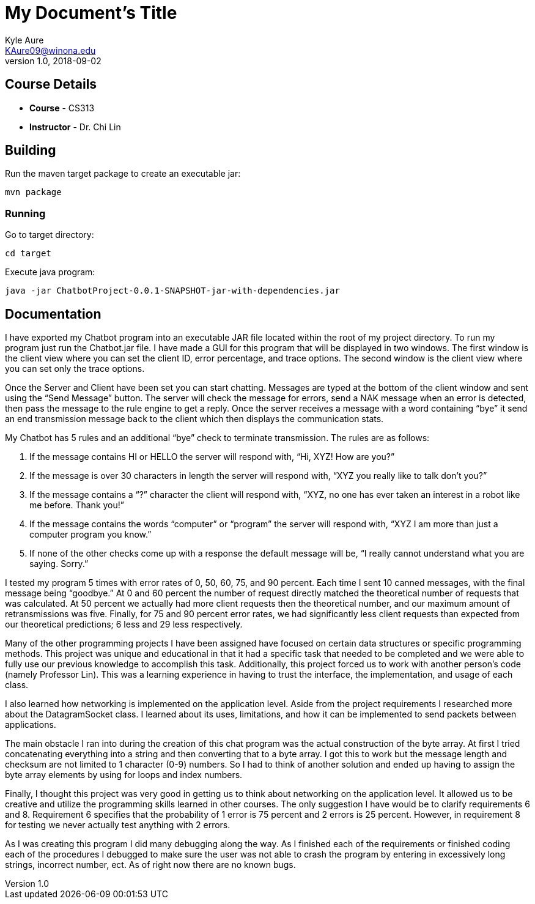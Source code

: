 = My Document's Title
Kyle Aure <KAure09@winona.edu>
v1.0, 2018-09-02
:RepoURL: https://github.com/KyleAure/WSURochester
:AuthorURL: https://github.com/KyleAure
:DirURL: {RepoURL}/CS313

== Course Details
* **Course** - CS313
* **Instructor** - Dr. Chi Lin

== Building
Run the maven target package to create an executable jar:

```sh
mvn package
```

=== Running
Go to target directory:

```sh
cd target
```

Execute java program:

```sh
java -jar ChatbotProject-0.0.1-SNAPSHOT-jar-with-dependencies.jar
```

== Documentation
I have exported my Chatbot program into an executable JAR file located within the root of my project directory.  To run my program just run the Chatbot.jar file.  I have made a GUI for this program that will be displayed in two windows.  The first window is the client view where you can set the client ID, error percentage, and trace options.  The second window is the client view where you can set only the trace options.

Once the Server and Client have been set you can start chatting.  Messages are typed at the bottom of the client window and sent using the “Send Message” button.  The server will check the message for errors, send a NAK message when an error is detected, then pass the message to the rule engine to get a reply.  Once the server receives a message with a word containing “bye” it send an end transmission message back to the client which then displays the communication stats.

My Chatbot has 5 rules and an additional “bye” check to terminate transmission.  The rules are as follows:

1.	If the message contains HI or HELLO the server will respond with, “Hi, XYZ! How are you?”
2.	If the message is over 30 characters in length the server will respond with, “XYZ you really like to talk don’t you?”
3.	If the message contains a “?” character the client will respond with, “XYZ, no one has ever taken an interest in a robot like me before. Thank you!”
4.	If the message contains the words “computer” or “program” the server will respond with, “XYZ I am more than just a computer program you know.”
5.	If none of the other checks come up with a response the default message will be, “I really cannot understand what you are saying. Sorry.”

I tested my program 5 times with error rates of 0, 50, 60, 75, and 90 percent.  Each time I sent 10 canned messages, with the final message being “goodbye.”  At 0 and 60 percent the number of request directly matched the theoretical number of requests that was calculated.  At 50 percent we actually had more client requests then the theoretical number, and our maximum amount of retransmissions was five. Finally, for 75 and 90 percent error rates, we had significantly less client requests than expected from our theoretical predictions; 6 less and 29 less respectively.

Many of the other programming projects I have been assigned have focused on certain data structures or specific programming methods.  This project was unique and educational in that it had a specific task that needed to be completed and we were able to fully use our previous knowledge to accomplish this task.  Additionally, this project forced us to work with another person’s code (namely Professor Lin).  This was a learning experience in having to trust the interface, the implementation, and usage of each class.

I also learned how networking is implemented on the application level.  Aside from the project requirements I researched more about the DatagramSocket class.  I learned about its uses, limitations, and how it can be implemented to send packets between applications.

The main obstacle I ran into during the creation of this chat program was the actual construction of the byte array.  At first I tried concatenating everything into a string and then converting that to a byte array.  I got this to work but the message length and checksum are not limited to 1 character (0-9) numbers.  So I had to think of another solution and ended up having to assign the byte array elements by using for loops and index numbers.

Finally, I thought this project was very good in getting us to think about networking on the application level.  It allowed us to be creative and utilize the programming skills learned in other courses. The only suggestion I have would be to clarify requirements 6 and 8.  Requirement 6 specifies that the probability of 1 error is 75 percent and 2 errors is 25 percent.  However, in requirement 8 for testing we never actually test anything with 2 errors.

As I was creating this program I did many debugging along the way.  As I finished each of the requirements or finished coding each of the procedures I debugged to make sure the user was not able to crash the program by entering in excessively long strings, incorrect number, ect.  As of right now there are no known bugs.
